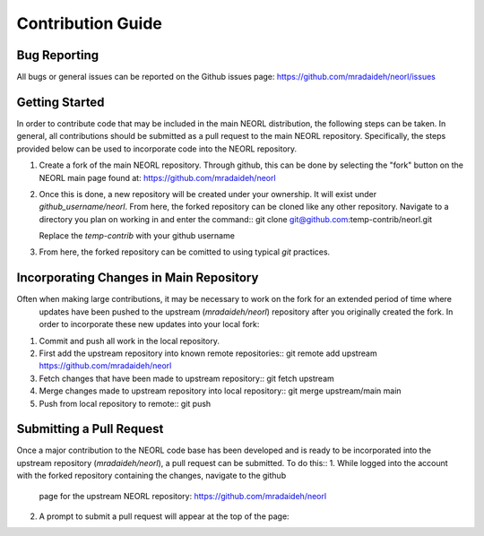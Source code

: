 .. _contribguide:

Contribution Guide
==================

Bug Reporting
-------------
All bugs or general issues can be reported on the Github issues page:
https://github.com/mradaideh/neorl/issues

Getting Started
---------------
In order to contribute code that may be included in the main NEORL distribution, the following steps can be taken.
In general, all contributions should be submitted as a pull request to the main NEORL repository.
Specifically, the steps provided below can be used to incorporate code into the NEORL repository.

1. Create a fork of the main NEORL repository. Through github, this can be done by selecting the "fork" button on the 
   NEORL main page found at: https://github.com/mradaideh/neorl

.. image:: ../images/fork_button_red.png
   :scale: 60 %
   :alt: alternate text
   :align: left

2. Once this is done, a new repository will be created under your ownership. It will exist under `github_username/neorl`.
   From here, the forked repository can be cloned like any other repository.
   Navigate to a directory you plan on working in and enter the command::
   git clone git@github.com:temp-contrib/neorl.git
   
   Replace the `temp-contrib` with your github username

3. From here, the forked repository can be comitted to using typical `git` practices.

Incorporating Changes in Main Repository
----------------------------------------
Often when making large contributions, it may be necessary to work on the fork for an extended period of time where
 updates have been pushed to the upstream (`mradaideh/neorl`) repository after you originally created the fork.
 In order to incorporate these new updates into your local fork:
1. Commit and push all work in the local repository.
2. First add the upstream repository into known remote repositories::
   git remote add upstream https://github.com/mradaideh/neorl
3. Fetch changes that have been made to upstream repository::
   git fetch upstream
4. Merge changes made to upstream repository into local repository::
   git merge upstream/main main
5. Push from local repository to remote::
   git push

Submitting a Pull Request
-------------------------
Once a major contribution to the NEORL code base has been developed and is ready to be incorporated into 
the upstream repository (`mradaideh/neorl`), a pull request can be submitted.
To do this::
1. While logged into the account with the forked repository containing the changes, navigate to the github 
   page for the upstream NEORL repository: https://github.com/mradaideh/neorl
2. A prompt to submit a pull request will appear at the top of the page:



